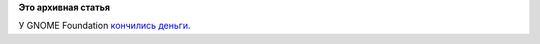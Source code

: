 .. title: У пана атамана нэма золотого запасу!
.. slug: У-пана-атамана-нэма-золотого-запасу
.. date: 2014-04-13 16:08:48
.. tags:
.. category:
.. link:
.. description:
.. type: text
.. author: Peter Lemenkov

**Это архивная статья**


У GNOME Foundation `кончились
деньги <https://thread.gmane.org/gmane.comp.gnome.foundation.general/9824>`__.

